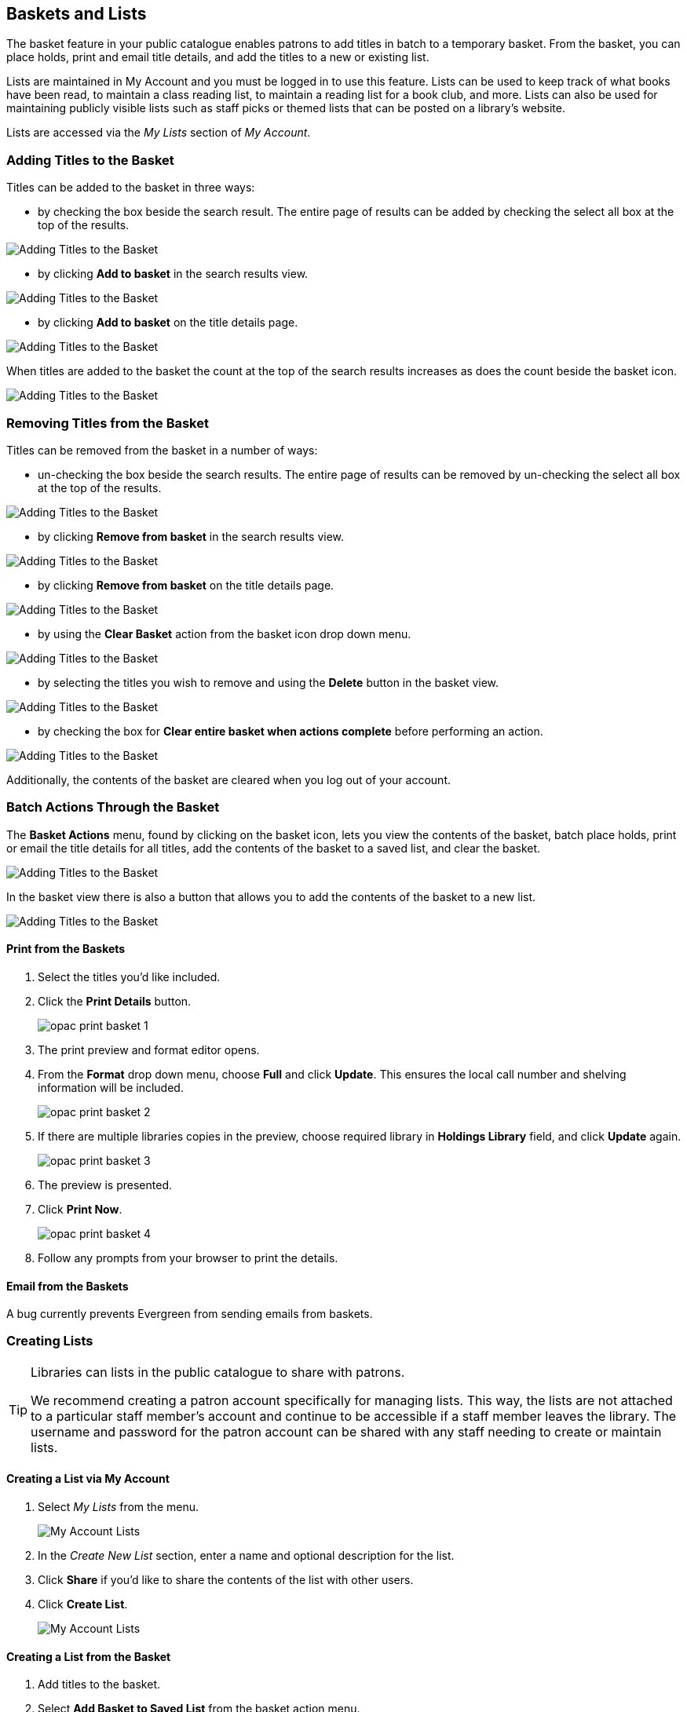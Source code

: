 Baskets and Lists
-----------------

(((Baskets and Lists)))
(((Print and Email, Baskets and Lists)))
(((Print and Email, OPAC)))
(((Print and Email, Public Catalogue)))

The basket feature in your public catalogue enables patrons to add titles in batch to a temporary basket.  From the basket, you
can place holds, print and email title details, and add the titles to a new or existing list.

Lists are maintained in My Account and you must be logged in to use this feature. Lists can be used to keep
track of what books have been read, to maintain a class reading list, to maintain a
reading list for a book club, and more. Lists can also be used for maintaining publicly visible lists such as
staff picks or themed lists that can be posted on a library's website.  

Lists are accessed via the _My Lists_ section of  _My Account_.

Adding Titles to the Basket
~~~~~~~~~~~~~~~~~~~~~~~~~~~

Titles can be added to the basket in three ways:

* by checking the box beside the search result.  The entire page of results can be added by checking
 the select all box at the top of the results.

image::images/opac/opac-basket-1.png[scaledwidth="75%",alt="Adding Titles to the Basket"]

* by clicking *Add to basket* in the search results view.

image::images/opac/opac-basket-2.png[scaledwidth="75%",alt="Adding Titles to the Basket"]

* by clicking *Add to basket* on the title details page.

image::images/opac/opac-basket-3.png[scaledwidth="75%",alt="Adding Titles to the Basket"]

When titles are added to the basket the count at the top of the search results increases as does
the count beside the basket icon.

image::images/opac/opac-basket-4.png[scaledwidth="75%",alt="Adding Titles to the Basket"]


Removing Titles from the Basket
~~~~~~~~~~~~~~~~~~~~~~~~~~~~~~~

Titles can be removed from the basket in a number of ways:

* un-checking the box beside the search results. The entire page of results can be removed by un-checking
 the select all box at the top of the results.

image::images/opac/opac-basket-5.png[scaledwidth="75%",alt="Adding Titles to the Basket"]

* by clicking *Remove from basket* in the search results view.

image::images/opac/opac-basket-6.png[scaledwidth="75%",alt="Adding Titles to the Basket"]

* by clicking *Remove from basket* on the title details page.

image::images/opac/opac-basket-7.png[scaledwidth="75%",alt="Adding Titles to the Basket"]

* by using the *Clear Basket* action from the basket icon drop down menu.

image::images/opac/opac-basket-8.png[scaledwidth="75%",alt="Adding Titles to the Basket"]

* by selecting the titles you wish to remove and using the *Delete* button in the basket view.

image::images/opac/opac-basket-9.png[scaledwidth="75%",alt="Adding Titles to the Basket"]

* by checking the box for *Clear entire basket when actions complete* before performing an action.

image::images/opac/opac-basket-10.png[scaledwidth="75%",alt="Adding Titles to the Basket"]

Additionally, the contents of the basket are cleared when you log out of your account.

Batch Actions Through the Basket
~~~~~~~~~~~~~~~~~~~~~~~~~~~~~~~~

The *Basket Actions* menu, found by clicking on the basket icon, lets you view the contents of the basket,
batch place holds, print or email the title details for all titles, add the contents of the basket to a
saved list, and clear the basket.

image::images/opac/opac-basket-11.png[scaledwidth="75%",alt="Adding Titles to the Basket"]

In the basket view there is also a button that allows you to add the contents of the basket to a new list.

image::images/opac/opac-basket-12.png[scaledwidth="75%",alt="Adding Titles to the Basket"]

Print from the Baskets
^^^^^^^^^^^^^^^^^^^^^^

. Select the titles you'd like included.
. Click the *Print Details* button.
+
image:images/opac/opac-print-basket-1.png[scaledwidth="75%"]
+
. The print preview and format editor opens.
. From the *Format* drop down menu, choose *Full* and click *Update*. This ensures the local call number 
and shelving information will be included.
+
image:images/opac/opac-print-basket-2.png[scaledwidth="75%"]
+
. If there are multiple libraries copies in the preview, choose required library in *Holdings Library* field,  and click *Update* again.
+
image:images/opac/opac-print-basket-3.png[scaledwidth="75%"]
+
. The preview is presented.
. Click *Print Now*. 
+
image:images/opac/opac-print-basket-4.png[scaledwidth="75%"]
+
. Follow any prompts from your browser to print the details.

Email from the Baskets
^^^^^^^^^^^^^^^^^^^^^^

A bug currently prevents Evergreen from sending emails from baskets.

////
. Select the titles you'd like included.
. Click the *Email Details* button.
+
image:images/opac/opac-email-basket-1.png[scaledwidth="75%"]
+
. You must be logged into *My Account* in order to email, and are prompted to do so if not.
. The email preview and format editor opens.
. Update the email address and add a custom email subject if needed.
+
image:images/opac/opac-email-basket-2.png[scaledwidth="75%"]
+
. From the *Format* drop down menu, choose *Full* and click *Update*. This ensures the local call number 
and shelving information will be included.
+
image:images/opac/opac-email-basket-3.png[scaledwidth="75%"]
+
. If there are multiple libraries copies in the preview, choose required library in *Holdings Library* field,  and click *Update* again.
+
image:images/opac/opac-email-basket-4.png[scaledwidth="75%"]
+
. The preview is presented.
. Click *Email Now*.
+
image:images/opac/opac-email-basket-5.png[scaledwidth="75%"]
+
. A message appears letting you know your email has been queued.
////

Creating Lists
~~~~~~~~~~~~~~

[TIP]
=====
Libraries can lists in the public catalogue to share with patrons.

We recommend creating a patron account specifically for managing lists.  This way, the lists are not attached 
to a particular staff member's account and continue to be accessible if a staff member leaves the library. The 
username and password for the patron account can be shared with any staff needing to create or maintain lists.
=====


Creating a List via My Account
^^^^^^^^^^^^^^^^^^^^^^^^^^^^^^

. Select _My Lists_ from the menu.
+
image::images/opac/opac-list-1.png[scaledwidth="75%",alt="My Account Lists"]
+
. In the _Create New List_ section, enter a name and optional description for the list.
+
. Click *Share* if you'd like to share the contents of the list with other users.
+
. Click *Create List*.
+
image::images/opac/opac-list-2.png[scaledwidth="75%",alt="My Account Lists"]

Creating a List from the Basket
^^^^^^^^^^^^^^^^^^^^^^^^^^^^^^^

. Add titles to the basket.
+
. Select *Add Basket to Saved List* from the basket action menu.
.. If  not logged in, a prompt appears.
+
image::images/opac/opac-list-3.png[scaledwidth="75%",alt="My Account Lists"]
+
. In the _Create New List_ section, enter a name and optional description.
+
. Click *Share* if you'd like to share the contents of the list with other users.
+
. By default _Move contents of basket to this list?_ is set to YES.
.. The contents of the basket displays below.
+
. Click *Create List*.
+
image::images/opac/opac-list-4.png[scaledwidth="75%",alt="My Account Lists"]

Adding Titles to a List
~~~~~~~~~~~~~~~~~~~~~~~

. Titles are added to a list by first adding them to the basket. Refer
to xref:_adding_titles_to_the_basket[].
. Select *Add Basket to Saved List* from the basket action menu.
.. If  not logged in, a prompt appears.
+
image::images/opac/opac-list-3.png[scaledwidth="75%",alt="My Account Lists"]
+
. Un-check the box beside any titles you don't want added to the list.
. Click *Move selcted items to list* and choose the list you want from the drop down.
+
image::images/opac/opac-list-11.png[scaledwidth="75%",alt="My Account Lists"]
+
. The items are moved to your list and removed in your basket.  Any titles you
de-selected will still be in the basket unless you selected *Clear entire basket when the 
above action is complete*.
+
image::images/opac/opac-list-12.png[scaledwidth="75%",alt="My Account Lists"]


Managing Titles in a List
~~~~~~~~~~~~~~~~~~~~~~~~~

You can place holds, print the title details, and remove titles from your list by selecting the 
relevant titles and using the appropriate button.

image::images/opac/opac-list-13.png[scaledwidth="75%",alt="My Account Lists"]

Information on placing holds can be found in xref:_placing_holds[].

Printing from a list works the same as printing from a basket. See xref:_print_from_the_baskets[].

Emailing from a list is currently not functional.


Managing Lists
~~~~~~~~~~~~~~

Sharing a List
^^^^^^^^^^^^^^

. In _My Lists_, click on *Share* beside the list you would like to share.
+
image::images/opac/opac-list-5.png[scaledwidth="75%",alt="My Account Lists"]
+
. The list will now have an icon for RSS and a *View in Catalogue* button. Share the relevant link with the
person you'd like to share the list with or include the link on a webpage.
+
image::images/opac/opac-list-6.png[scaledwidth="75%",alt="My Account Lists"]

[NOTE]
======
Libraries can use shared lists for sharing staff picks and other lists with patrons by creating a list 
and posting the URL on the library's website.

Co-op Support recommends libraries set up a patron account specifically to use for this instead of having
staff use their own acounts.
======

Hiding a List
^^^^^^^^^^^^^

. In _My Lists_, click on *Hide* beside the list you would like to hide.
+
image::images/opac/opac-list-7.png[scaledwidth="75%",alt="My Account Lists"]
+
. The RSS icon and *View in Catalogue* button are removed.  Anyone with the link for the list will no longer
be able to view it.
+
image::images/opac/opac-list-8.png[scaledwidth="75%",alt="My Account Lists"]


Downloading a List
^^^^^^^^^^^^^^^^^^

You can export your list to a comma delimited file by selecting *Download CSV* and following your computer's
prompts to save the file on your computer.

image::images/opac/opac-list-9.png[scaledwidth="75%",alt="My Account Lists"]

Deleting a List
^^^^^^^^^^^^^^^

If you no longer need a list you can delete it by clicking *Delete List*.

image::images/opac/opac-list-10.png[scaledwidth="75%",alt="My Account Lists"]


Annotating a List
^^^^^^^^^^^^^^^^^

. Click on a list to open it and display the contents.
+
. In the _Notes_ column click *Edit*.
+
image::images/opac/opac-list-14.png[scaledwidth="75%",alt="My Account Lists"]
+
. Enter the note beside the relevant title(s) and click *Save Notes*.
+
image::images/opac/opac-list-15.png[scaledwidth="75%",alt="My Account Lists"]
+
. The note will display in the patron's view of the list. If the list is shared, the note will also display
on the webpage used to access the shared list.
+
image::images/opac/opac-list-16.png[scaledwidth="75%",alt="My Account Lists"]
